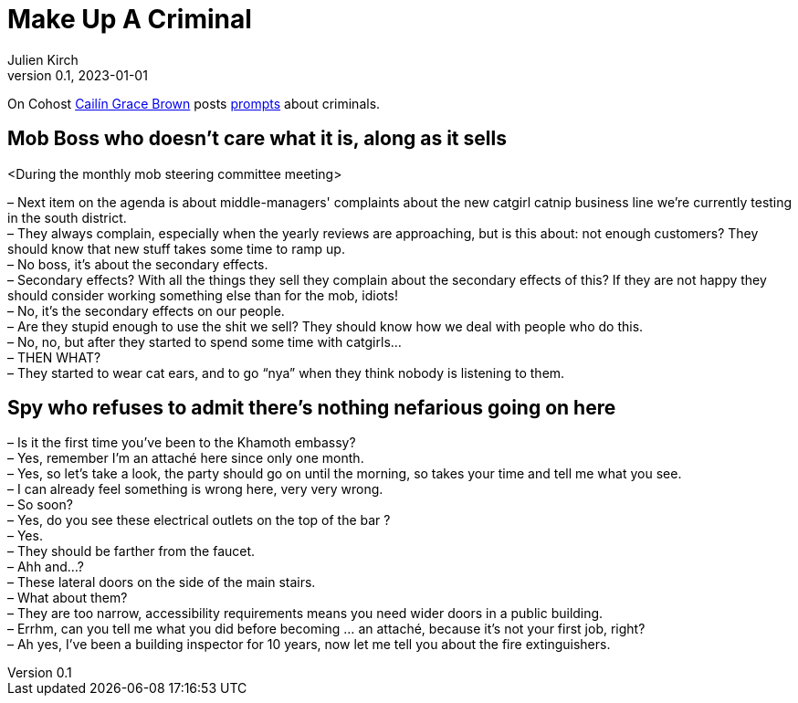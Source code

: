 [#MuC]
= Make Up A Criminal
ifeval::["{doctype}" != "book"]
Julien Kirch
v0.1, 2023-01-01
:article_lang: en
endif::[]

On Cohost link:https://cohost.org/SaidLikeCaleen[Cailín Grace Brown] posts link:https://cohost.org/spy-thief-assassin-who/tagged/make%20up%20a%20criminal[prompts] about criminals.


== Mob Boss who doesn't care what it is, along as it sells

<During the monthly mob steering committee meeting>

– Next item on the agenda is about middle-managers' complaints about the new catgirl catnip business line we're currently testing in the south district. +
– They always complain, especially when the yearly reviews are approaching, but is this about: not enough customers? They should know that new stuff takes some time to ramp up. +
– No boss, it's about the secondary effects. +
– Secondary effects? With all the things they sell they complain about the secondary effects of this? If they are not happy they should consider working something else than for the mob, idiots! +
– No, it's the secondary effects on our people. +
– Are they stupid enough to use the shit we sell? They should know how we deal with people who do this. +
– No, no, but after they started to spend some time with catgirls… +
– THEN WHAT? +
– They started to wear cat ears, and to go "`nya`" when they think nobody is listening to them.

== Spy who refuses to admit there's nothing nefarious going on here

– Is it the first time you've been to the Khamoth embassy? +
– Yes, remember I'm an attaché here since only one month. +
– Yes, so let's take a look, the party should go on until the morning, so takes your time and tell me what you see. +
– I can already feel something is wrong here, very very wrong. +
– So soon? +
– Yes, do you see these electrical outlets on the top of the bar ? +
– Yes. +
– They should be farther from the faucet. +
– Ahh and…? +
– These lateral doors on the side of the main stairs. +
– What about them? +
– They are too narrow, accessibility requirements means you need wider doors in a public building. +
– Errhm, can you tell me what you did before becoming … an attaché, because it's not your first job, right? +
– Ah yes, I've been a building inspector for 10 years, now let me tell you about the fire extinguishers.
